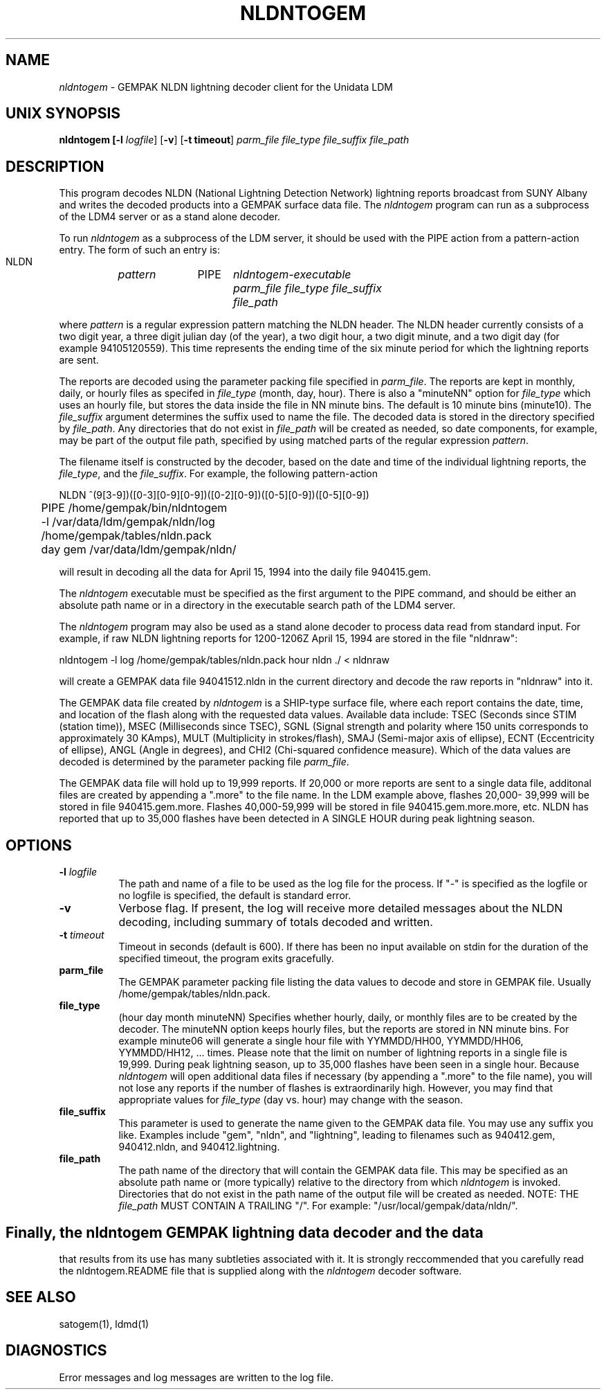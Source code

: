 '\"
.TH NLDNTOGEM 1 "13 April 1994"
.SH NAME
\fInldntogem\fR - GEMPAK NLDN lightning decoder client for the Unidata LDM
.SH "UNIX SYNOPSIS"
\fBnldntogem [\fB\-l \fIlogfile\fR] \fR[\fB\-v\fR] \fR[\fB\-t timeout\fR]
\fIparm_file\fR   \fIfile_type\fR   \fIfile_suffix\fR   \fIfile_path\fR
.SH DESCRIPTION
This program decodes NLDN (National Lightning Detection Network) lightning 
reports broadcast from SUNY Albany and writes the decoded products into a 
GEMPAK surface data file.  The \fInldntogem\fR program can 
run as a subprocess of the LDM4 server or as a stand alone decoder. 

To run \fInldntogem\fR as a subprocess of the LDM server, it should be used
with the PIPE action from a pattern-action entry.  The form of such an entry 
is:

  NLDN	\fIpattern\fR	PIPE	\fInldntogem-executable\fR 
				\fIparm_file\fR \fIfile_type\fR \fIfile_suffix\fR
				\fIfile_path\fR

where \fIpattern\fR is a regular expression pattern matching the NLDN header.
The NLDN header currently consists of a two digit year, a three 
digit julian day (of the year), a two digit hour, a two digit minute, and
a two digit day (for example 94105120559).  This time represents the ending
time of the six minute period for which the lightning reports are sent.

The reports are decoded using the parameter packing file specified in
\fIparm_file\fR.  The reports are kept in monthly, daily, or hourly files
as specifed in \fIfile_type\fR (month, day, hour).  There is also a "minuteNN"
option for \fIfile_type\fR which uses an hourly file, but stores the data
inside the file in NN minute bins.  The default is 10 minute bins (minute10).  
The \fIfile_suffix\fR
argument determines the suffix used to name the file.  The decoded data
is stored in the directory specified by \fIfile_path\fR.  Any directories 
that do not exist in \fIfile_path\fR will be created as needed, so date 
components, for example, may be part of the output file path, specified by 
using matched parts of the regular expression \fIpattern\fR.

The filename itself is constructed by the decoder, based on the date and 
time of the individual lightning reports, the \fIfile_type\fR, and the 
\fIfile_suffix\fR.  For example, the following pattern-action 

.nf
NLDN ^(9[3-9])([0-3][0-9][0-9])([0-2][0-9])([0-5][0-9])([0-5][0-9])
	PIPE /home/gempak/bin/nldntogem 
	-l /var/data/ldm/gempak/nldn/log 
	/home/gempak/tables/nldn.pack 
	day   gem   /var/data/ldm/gempak/nldn/
.fi

will result in decoding all the data for April 15, 1994 into the daily file 
940415.gem.

The \fInldntogem\fR executable must be specified as the first argument to 
the PIPE command, and should be either an absolute path name 
or in a directory in the executable search path of the LDM4 server.

The \fInldntogem\fR program may also be used as a stand alone decoder
to process data read from standard input.  For example, if raw NLDN
lightning reports for 1200-1206Z April 15, 1994 are stored in the 
file "nldnraw":

.nf
nldntogem -l log /home/gempak/tables/nldn.pack hour nldn ./ < nldnraw
.fi

will create a GEMPAK data file 94041512.nldn in the current directory
and decode the raw reports in "nldnraw" into it.

The GEMPAK data file created by \fInldntogem\fR is a SHIP-type surface
file, where each report contains the date, time, and location of the
flash along with the requested data values.  Available data include:
TSEC (Seconds since STIM (station time)), MSEC (Milliseconds since TSEC),
SGNL (Signal strength and polarity where 150 units corresponds to 
approximately 30 KAmps), MULT (Multiplicity in strokes/flash), SMAJ 
(Semi-major axis of ellipse), ECNT (Eccentricity 
of ellipse), ANGL (Angle in degrees), and CHI2 (Chi-squared confidence 
measure).  Which of the data values are decoded is determined by the
parameter packing file \fIparm_file\fR.  

The GEMPAK data file will
hold up to 19,999 reports.  If 20,000 or more reports are sent to
a single data file, additonal files are created by appending a
".more" to the file name.  In the LDM example above, flashes 20,000-
39,999 will be stored in file 940415.gem.more.  Flashes 40,000-59,999
will be stored in file 940415.gem.more.more, etc.  NLDN has reported that
up to 35,000 flashes have been detected in A SINGLE HOUR during 
peak lightning season.  


.SH OPTIONS 
.TP 8
.BI \-l " logfile"
The path and  name of a file to be used as the log file for the process.  
If "-" is specified as the logfile or no logfile is specified, the default is
standard error.
.TP
.BI \-v
Verbose flag.  If present, the log will receive more detailed messages
about the NLDN decoding, including summary of totals decoded and written.
.TP 8
.BI \-t " timeout"
Timeout in seconds (default is 600).  If there has been no input available
on stdin for the duration of the specified timeout, the program exits
gracefully.
.TP
.BI "parm_file"
The GEMPAK parameter packing file listing the data values to decode and store in 
GEMPAK file.  Usually /home/gempak/tables/nldn.pack.
.TP
.BI "file_type"
(hour day month minuteNN) Specifies whether hourly, daily, or monthly files are
to be created by the decoder.  The minuteNN option keeps hourly files, but the
reports are stored in NN minute bins.  For example minute06 will generate
a single hour file with YYMMDD/HH00, YYMMDD/HH06, YYMMDD/HH12, ... times.
Please note that the limit on number of lightning
reports in a single file is 19,999.  During peak lightning season, up to
35,000 flashes have been seen in a single hour.  Because \fInldntogem\fR will
open additional data files if necessary (by appending a ".more" to the file
name), you will not lose any reports if the number of flashes is
extraordinarily high.  However, you may find that appropriate values for 
\fIfile_type\fR (day vs. hour) may change with the season.
.TP
.BI "file_suffix"
This parameter is used to generate the name given to the GEMPAK data file.
You may use any suffix you like.  Examples include "gem", "nldn", and 
"lightning", leading to filenames such as 940412.gem, 940412.nldn, and
940412.lightning.
.TP
.BI "file_path"
The path name of the directory that will contain the GEMPAK data file.
This may be specified as an absolute path name or (more typically) relative 
to the directory from which \fInldntogem\fR is invoked.  Directories that 
do not exist in the path name of the output file will be created as needed.
NOTE:  THE \fIfile_path\fR MUST CONTAIN A TRAILING "/".  For example:
"/usr/local/gempak/data/nldn/".



.SH
Finally, the \fInldntogem\fR GEMPAK lightning data decoder and the data
that results from its use has many subtleties associated with it.  It is
strongly reccommended that you carefully read the nldntogem.README file
that is supplied along with the \fInldntogem\fR decoder software.


.SH "SEE ALSO"
satogem(1), ldmd(1)
.SH DIAGNOSTICS
Error messages and log messages are written to the log file.

